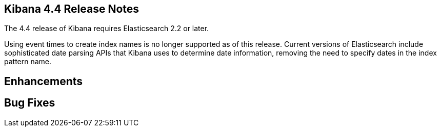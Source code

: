 [[releasenotes]]
== Kibana 4.4 Release Notes

The 4.4 release of Kibana requires Elasticsearch 2.2 or later.

Using event times to create index names is no longer supported as of this release. Current versions of Elasticsearch  
include sophisticated date parsing APIs that Kibana uses to determine date information, removing the need to specify dates 
in the index pattern name.

[float]
[[enhancements]]
== Enhancements

// * {k4issue}5109[Issue 5109]: Adds custom JSON and filter alias naming for filters.
// * {k4issue}1726[Issue 1726]: Adds a color field formatter for value ranges in numeric fields.
// * {k4issue}4342[Issue 4342]: Increased performance for wildcard indices.
// * {k4issue}1600[Issue 1600]: Support for global time zones.
// * {k4pull}5275[Pull Request 5275]: Highlighting values in Discover can now be disabled.
// * {k4issue}5212[Issue 5212]: Adds support for multiple certificate authorities.
// * {k4issue}2716[Issue 2716]: The open/closed position of the spy panel now persists across UI state changes.

[float]
[[bugfixes]]
== Bug Fixes

// * {k4issue}5165[Issue 5165]: Resolves a display error in embedded views.
// * {k4issue}5021[Issue 5021]: Improves visualization dimming for dashboards with auto-refresh.
